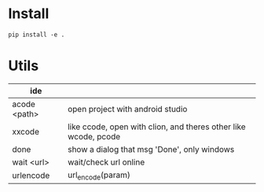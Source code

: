 * Install
#+begin_src sheel
pip install -e .
#+end_src

* Utils

| ide          |                                                                 |
|--------------+-----------------------------------------------------------------|
| acode <path> | open project with android studio                                |
| xxcode       | like ccode, open with clion, and theres other like wcode, pcode |
| done         | show a dialog that msg 'Done', only windows                     |
| wait <url>   | wait/check url online                                           |
| urlencode    | url_encode(param)